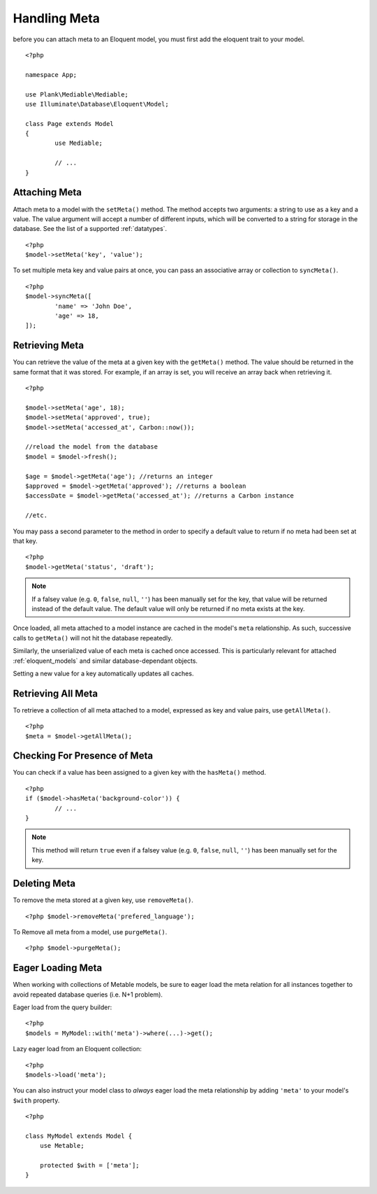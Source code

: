 Handling Meta
=============

.. highlight:: php

before you can attach meta to an Eloquent model, you must first add the eloquent trait to your model.

::

	<?php

	namespace App;

	use Plank\Mediable\Mediable;
	use Illuminate\Database\Eloquent\Model;

	class Page extends Model
	{
		use Mediable;

		// ...
	}

Attaching Meta
--------------

Attach meta to a model with the ``setMeta()`` method. The method accepts two arguments: a string to use as a key and a value. The value argument will accept a number of different inputs, which will be converted to a string for storage in the database. See the list of a supported :ref:`datatypes`.

::

	<?php
	$model->setMeta('key', 'value');

To set multiple meta key and value pairs at once, you can pass an associative array or collection to ``syncMeta()``.

::

	<?php
	$model->syncMeta([
		'name' => 'John Doe',
		'age' => 18,
	]);

Retrieving Meta
---------------

You can retrieve the value of the meta at a given key with the ``getMeta()`` method. The value should be returned in the same format that it was stored. For example, if an array is set, you will receive an array back when retrieving it.

::

	<?php

	$model->setMeta('age', 18);
	$model->setMeta('approved', true);
	$model->setMeta('accessed_at', Carbon::now());

	//reload the model from the database
	$model = $model->fresh();

	$age = $model->getMeta('age'); //returns an integer
	$approved = $model->getMeta('approved'); //returns a boolean
	$accessDate = $model->getMeta('accessed_at'); //returns a Carbon instance

	//etc.

You may pass a second parameter to the method in order to specify a default value to return if no meta had been set at that key.

::

	<?php
	$model->getMeta('status', 'draft');

.. note:: If a falsey value (e.g. ``0``, ``false``, ``null``, ``''``) has been manually set for the key, that value will be returned instead of the default value. The default value will only be returned if no meta exists at the key.


Once loaded, all meta attached to a model instance are cached in the model's ``meta`` relationship. As such, successive calls to ``getMeta()`` will not hit the database repeatedly.

Similarly, the unserialized value of each meta is cached once accessed. This is particularly relevant for attached :ref:`eloquent_models` and similar database-dependant objects.

Setting a new value for a key automatically updates all caches.

Retrieving All Meta
-------------------

To retrieve a collection of all meta attached to a model, expressed as key and value pairs, use ``getAllMeta()``.

::

    <?php
    $meta = $model->getAllMeta();


Checking For Presence of Meta
-----------------------------

You can check if a value has been assigned to a given key with the ``hasMeta()`` method.

::

	<?php
	if ($model->hasMeta('background-color')) {
		// ...
	}

.. note:: This method will return ``true`` even if a falsey value (e.g. ``0``, ``false``, ``null``, ``''``) has been manually set for the key.


Deleting Meta
-------------

To remove the meta stored at a given key, use ``removeMeta()``.

::

	<?php $model->removeMeta('prefered_language');

To Remove all meta from a model, use ``purgeMeta()``.

::

	<?php $model->purgeMeta();


Eager Loading Meta
------------------

When working with collections of Metable models, be sure to eager load the meta relation for all instances together to avoid repeated database queries (i.e. N+1 problem).

Eager load from the query builder:

::

    <?php
    $models = MyModel::with('meta')->where(...)->get();

Lazy eager load from an Eloquent collection:

::

    <?php
    $models->load('meta');

You can also instruct your model class to `always` eager load the meta relationship by adding ``'meta'`` to your model's ``$with`` property.

::

    <?php

    class MyModel extends Model {
        use Metable;

        protected $with = ['meta'];
    }
